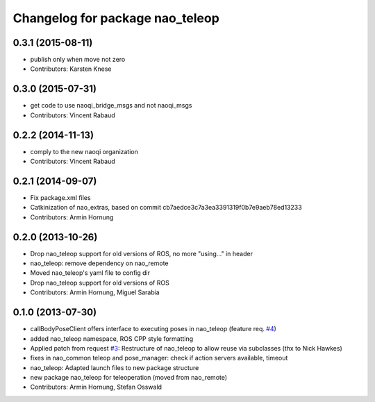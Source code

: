 ^^^^^^^^^^^^^^^^^^^^^^^^^^^^^^^^
Changelog for package nao_teleop
^^^^^^^^^^^^^^^^^^^^^^^^^^^^^^^^

0.3.1 (2015-08-11)
------------------
* publish only when move not zero
* Contributors: Karsten Knese

0.3.0 (2015-07-31)
------------------
* get code to use naoqi_bridge_msgs and not naoqi_msgs
* Contributors: Vincent Rabaud

0.2.2 (2014-11-13)
------------------
* comply to the new naoqi organization
* Contributors: Vincent Rabaud

0.2.1 (2014-09-07)
------------------
* Fix package.xml files
* Catkinization of nao_extras, based on commit cb7aedce3c7a3ea3391319f0b7e9aeb78ed13233
* Contributors: Armin Hornung

0.2.0 (2013-10-26)
------------------
* Drop nao_teleop support for old versions of ROS, no more "using..." in header
* nao_teleop: remove dependency on nao_remote
* Moved nao_teleop's yaml file to config dir
* Drop nao_teleop support for old versions of ROS
* Contributors: Armin Hornung, Miguel Sarabia

0.1.0 (2013-07-30)
------------------
* callBodyPoseClient offers interface to executing poses in nao_teleop (feature req. `#4 <https://github.com/ros-nao/nao_extras/issues/4>`_)
* added nao_teleop namespace, ROS CPP style formatting
* Applied patch from request `#3 <https://github.com/ros-nao/nao_extras/issues/3>`_: Restructure of nao_teleop to allow reuse via subclasses (thx to Nick Hawkes)
* fixes in nao_common teleop and pose_manager: check if action servers available, timeout
* nao_teleop: Adapted launch files to new package structure
* new package nao_teleop for teleoperation (moved from nao_remote)
* Contributors: Armin Hornung, Stefan Osswald
